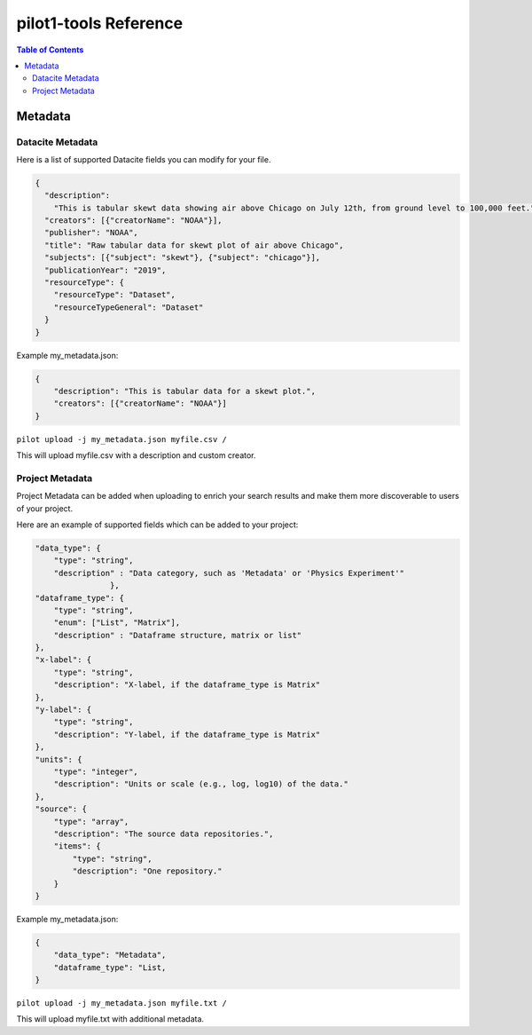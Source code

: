 pilot1-tools Reference
======================

.. contents:: Table of Contents


Metadata
--------

Datacite Metadata
~~~~~~~~~~~~~~~~~

Here is a list of supported Datacite fields you can modify for your file.

.. code-block:: json

    {
      "description":
        "This is tabular skewt data showing air above Chicago on July 12th, from ground level to 100,000 feet.",
      "creators": [{"creatorName": "NOAA"}],
      "publisher": "NOAA",
      "title": "Raw tabular data for skewt plot of air above Chicago",
      "subjects": [{"subject": "skewt"}, {"subject": "chicago"}],
      "publicationYear": "2019",
      "resourceType": {
        "resourceType": "Dataset",
        "resourceTypeGeneral": "Dataset"
      }
    }

Example my_metadata.json:

.. code-block:: json

    {
        "description": "This is tabular data for a skewt plot.",
        "creators": [{"creatorName": "NOAA"}]
    }

``pilot upload -j my_metadata.json myfile.csv /``

This will upload myfile.csv with a description and custom creator.


Project Metadata
~~~~~~~~~~~~~~~~

Project Metadata can be added when uploading to enrich your search results and make them
more discoverable to users of your project.

Here are an example of supported fields which can be added to your project:

.. code-block:: json

    "data_type": {
        "type": "string",
        "description" : "Data category, such as 'Metadata' or 'Physics Experiment'"
                    },
    "dataframe_type": {
        "type": "string",
        "enum": ["List", "Matrix"],
        "description" : "Dataframe structure, matrix or list"
    },
    "x-label": {
        "type": "string",
        "description": "X-label, if the dataframe_type is Matrix"
    },
    "y-label": {
        "type": "string",
        "description": "Y-label, if the dataframe_type is Matrix"
    },
    "units": {
        "type": "integer",
        "description": "Units or scale (e.g., log, log10) of the data."
    },
    "source": {
        "type": "array",
        "description": "The source data repositories.",
        "items": {
            "type": "string",
            "description": "One repository."
        }
    }

Example my_metadata.json:

.. code-block:: json

    {
        "data_type": "Metadata",
        "dataframe_type": "List,
    }

``pilot upload -j my_metadata.json myfile.txt /``

This will upload myfile.txt with additional metadata.